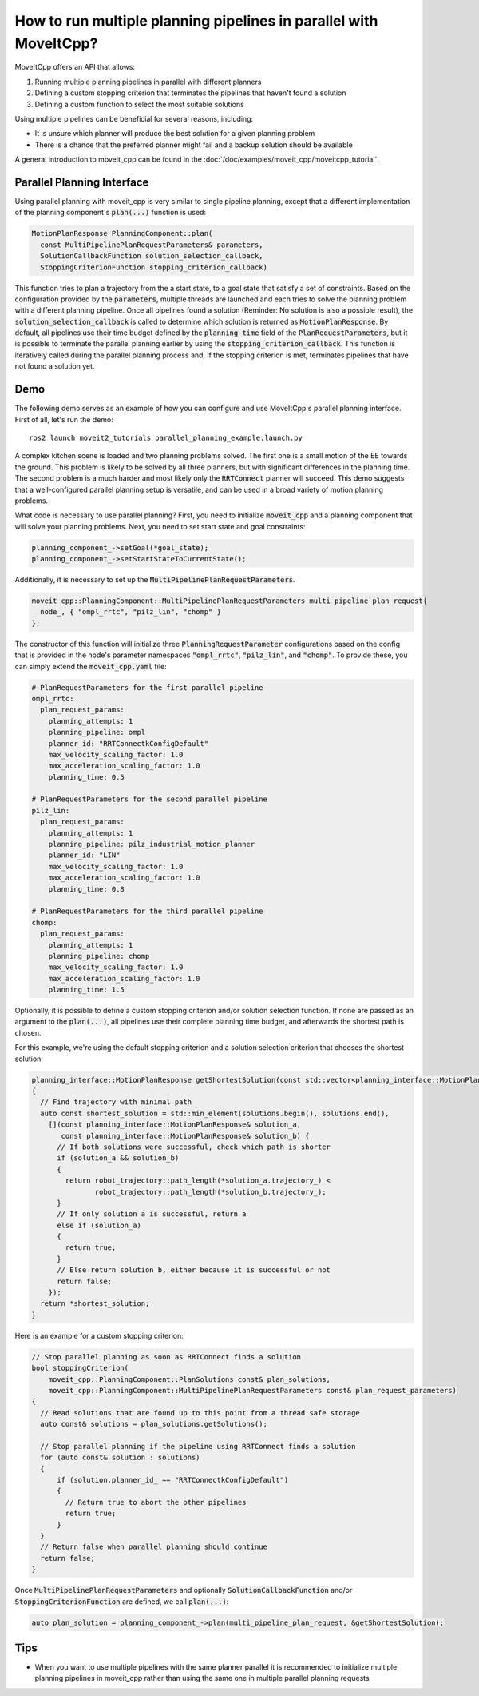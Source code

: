 How to run multiple planning pipelines in parallel with MoveItCpp?
==================================================================

MoveItCpp offers an API that allows:

1. Running multiple planning pipelines in parallel with different planners
2. Defining a custom stopping criterion that terminates the pipelines that haven't found a solution
3. Defining a custom function to select the most suitable solutions

Using multiple pipelines can be beneficial for several reasons, including:

- It is unsure which planner will produce the best solution for a given planning problem
- There is a chance that the preferred planner might fail and a backup solution should be available

A general introduction to moveit_cpp can be found in the :doc:`/doc/examples/moveit_cpp/moveitcpp_tutorial`.

Parallel Planning Interface
---------------------------

Using parallel planning with moveit_cpp is very similar to single pipeline planning, except that a different implementation
of the planning component's :code:`plan(...)` function is used:

.. code-block:: c++

    MotionPlanResponse PlanningComponent::plan(
      const MultiPipelinePlanRequestParameters& parameters,
      SolutionCallbackFunction solution_selection_callback,
      StoppingCriterionFunction stopping_criterion_callback)

This function tries to plan a trajectory from the a start state, to a goal state that satisfy a set of constraints. Based on the configuration
provided by the :code:`parameters`, multiple threads are launched and each tries to solve the planning problem with a different planning pipeline. Once
all pipelines found a solution (Reminder: No solution is also a possible result), the :code:`solution_selection_callback` is called to determine which
solution is returned as :code:`MotionPlanResponse`. By default, all pipelines use their time budget defined by the :code:`planning_time` field of the :code:`PlanRequestParameters`, but it is possible to terminate the parallel planning earlier by using the :code:`stopping_criterion_callback`. This function
is iteratively called during the parallel planning process and, if the stopping criterion is met, terminates pipelines that have not found a solution yet.

Demo
----

The following demo serves as an example of how you can configure and use MoveItCpp's parallel planning interface. First of all, let's
run the demo: ::

  ros2 launch moveit2_tutorials parallel_planning_example.launch.py

A complex kitchen scene is loaded and two planning problems solved. The first one is a small motion of the EE towards the ground. This problem is likely to be solved by all three
planners, but with significant differences in the planning time. The second problem is a much harder and most likely only the :code:`RRTConnect` planner will succeed. This demo
suggests that a well-configured parallel planning setup is versatile, and can be used in a broad variety of motion planning problems.

What code is necessary to use parallel planning?
First, you need to initialize :code:`moveit_cpp` and a planning component that will solve your planning problems. Next, you need to set start state and goal constraints:

.. code-block:: c++

    planning_component_->setGoal(*goal_state);
    planning_component_->setStartStateToCurrentState();

Additionally, it is necessary to set up the :code:`MultiPipelinePlanRequestParameters`.

.. code-block:: c++

    moveit_cpp::PlanningComponent::MultiPipelinePlanRequestParameters multi_pipeline_plan_request{
      node_, { "ompl_rrtc", "pilz_lin", "chomp" }
    };

The constructor of this function will initialize three :code:`PlanningRequestParameter` configurations based on the config that is provided in the node's
parameter namespaces :code:`"ompl_rrtc"`, :code:`"pilz_lin"`, and :code:`"chomp"`. To provide these, you can simply extend the :code:`moveit_cpp.yaml` file:

.. code-block:: yaml

    # PlanRequestParameters for the first parallel pipeline
    ompl_rrtc:
      plan_request_params:
        planning_attempts: 1
        planning_pipeline: ompl
        planner_id: "RRTConnectkConfigDefault"
        max_velocity_scaling_factor: 1.0
        max_acceleration_scaling_factor: 1.0
        planning_time: 0.5

    # PlanRequestParameters for the second parallel pipeline
    pilz_lin:
      plan_request_params:
        planning_attempts: 1
        planning_pipeline: pilz_industrial_motion_planner
        planner_id: "LIN"
        max_velocity_scaling_factor: 1.0
        max_acceleration_scaling_factor: 1.0
        planning_time: 0.8

    # PlanRequestParameters for the third parallel pipeline
    chomp:
      plan_request_params:
        planning_attempts: 1
        planning_pipeline: chomp
        max_velocity_scaling_factor: 1.0
        max_acceleration_scaling_factor: 1.0
        planning_time: 1.5

Optionally, it is possible to define a custom stopping criterion and/or solution selection function. If none are passed as an argument to the :code:`plan(...)`,
all pipelines use their complete planning time budget, and afterwards the shortest path is chosen.

For this example, we're using the default stopping criterion and a solution selection criterion that chooses the shortest solution:

.. code-block:: c++

    planning_interface::MotionPlanResponse getShortestSolution(const std::vector<planning_interface::MotionPlanResponse>& solutions)
    {
      // Find trajectory with minimal path
      auto const shortest_solution = std::min_element(solutions.begin(), solutions.end(),
        [](const planning_interface::MotionPlanResponse& solution_a,
           const planning_interface::MotionPlanResponse& solution_b) {
          // If both solutions were successful, check which path is shorter
          if (solution_a && solution_b)
          {
            return robot_trajectory::path_length(*solution_a.trajectory_) <
                   robot_trajectory::path_length(*solution_b.trajectory_);
          }
          // If only solution a is successful, return a
          else if (solution_a)
          {
            return true;
          }
          // Else return solution b, either because it is successful or not
          return false;
        });
      return *shortest_solution;
    }

Here is an example for a custom stopping criterion:

.. code-block:: c++

    // Stop parallel planning as soon as RRTConnect finds a solution
    bool stoppingCriterion(
        moveit_cpp::PlanningComponent::PlanSolutions const& plan_solutions,
        moveit_cpp::PlanningComponent::MultiPipelinePlanRequestParameters const& plan_request_parameters)
    {
      // Read solutions that are found up to this point from a thread safe storage
      auto const& solutions = plan_solutions.getSolutions();

      // Stop parallel planning if the pipeline using RRTConnect finds a solution
      for (auto const& solution : solutions)
      {
          if (solution.planner_id_ == "RRTConnectkConfigDefault")
          {
            // Return true to abort the other pipelines
            return true;
          }
      }
      // Return false when parallel planning should continue
      return false;
    }

Once :code:`MultiPipelinePlanRequestParameters` and optionally :code:`SolutionCallbackFunction` and/or :code:`StoppingCriterionFunction` are defined, we call :code:`plan(...)`:

.. code-block:: c++

    auto plan_solution = planning_component_->plan(multi_pipeline_plan_request, &getShortestSolution);

Tips
----

- When you want to use multiple pipelines with the same planner parallel it is recommended to initialize multiple planning pipelines in moveit_cpp rather than using the same one in multiple parallel planning requests
